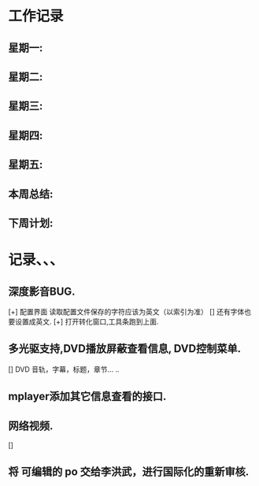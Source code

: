 * 工作记录
** 星期一:
** 星期二:   
** 星期三:
** 星期四:   
** 星期五:
** 本周总结:
** 下周计划:
* 记录、、、
** 深度影音BUG.
   [+] 配置界面 读取配置文件保存的字符应该为英文（以索引为准）
   [] 还有字体也要设置成英文.
   [+] 打开转化窗口,工具条跑到上面.
** 多光驱支持,DVD播放屏蔽查看信息, DVD控制菜单.
   [] DVD 音轨，字幕，标题，章节... ..
** mplayer添加其它信息查看的接口.   
** 网络视频.
   [] 
** 将 可编辑的 po 交给李洪武，进行国际化的重新审核.
